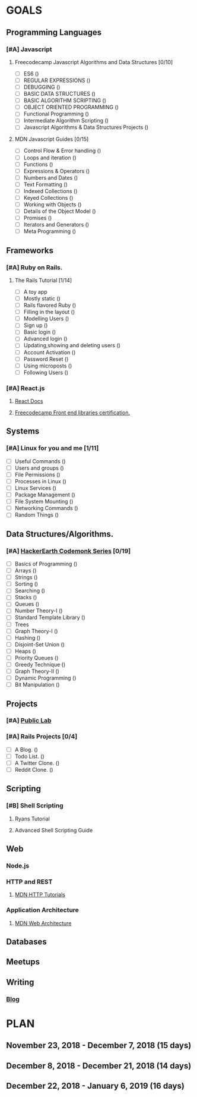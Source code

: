 #+AUTHOR: Siddhant N Trivedi
#+EMAIL: sidntrivedi012@gmail.com
#+TAGS: READ WRITE DEV 
* GOALS
** Programming Languages
*** [#A] Javascript
**** Freecodecamp Javascript Algorithms and Data Structures [0/10]
     :PROPERTIES:
     :ESTIMATED: 300
     :ACTUAL:
     :OWNER:    sidntrivedi012
     :ID:       DEV.1538995712
     :TASKID:   DEV.1538995712
     :END:
     - [ ] ES6							()
     - [ ] REGULAR EXPRESSIONS					()
     - [ ] DEBUGGING						()
     - [ ] BASIC DATA STRUCTURES			        ()
     - [ ] BASIC ALGORITHM SCRIPTING				()
     - [ ] OBJECT ORIENTED PROGRAMMING				()
     - [ ] Functional Programming				()
     - [ ] Intermediate Algorithm Scripting			()
     - [ ] Javascript Algorithms & Data Structures Projects	()
**** MDN Javascript Guides [0/15]
     :PROPERTIES:
     :ESTIMATED:
     :ACTUAL:
     :OWNER:    sidntrivedi012
     :ID:       READ.1538998440
     :TASKID:   READ.1538998440
     :END:
      - [ ] Control Flow & Error handling	()
      - [ ] Loops and iteration			()
      - [ ] Functions				()
      - [ ] Expressions & Operators		()
      - [ ] Numbers and Dates			()
      - [ ] Text Formatting			()
      - [ ] Indexed Collections			()
      - [ ] Keyed Collections			()
      - [ ] Working with Objects		()
      - [ ] Details of the Object Model		()
      - [ ] Promises				()
      - [ ] Iterators and Generators		()
      - [ ] Meta Programming			()
** Frameworks
*** [#A] Ruby on Rails.
**** The Rails Tutorial [1/14]
     :PROPERTIES:
     :ESTIMATED: 12
     :ACTUAL:
     :OWNER:    sidntrivedi012
     :ID:       READ.1538996294
     :TASKID:   READ.1538996294
     :END:
     - [ ] A toy app
     - [ ] Mostly static 			()
     - [ ] Rails flavored Ruby			()
     - [ ] Filling in the layout		()
     - [ ] Modelling Users			()
     - [ ] Sign up				()
     - [ ] Basic login				()
     - [ ] Advanced login			()
     - [ ] Updating,showing and deleting users	()
     - [ ] Account Activation			()
     - [ ] Password Reset			()
     - [ ] Using microposts			()
     - [ ] Following Users			()
*** [#A] React.js
**** [[https://reactjs.org/docs/hello-world.html][React Docs]]
**** [[https://learn.freecodecamp.org/][Freecodecamp Front end libraries certification.]]
** Systems
*** [#A] Linux for you and me [1/11]
    :PROPERTIES:
    :ESTIMATED: 12
    :ACTUAL:
    :OWNER: sidntrivedi012
    :ID: READ.1538996950
    :TASKID: READ.1538996950
    :END:
    - [ ] Useful Commands	()
    - [ ] Users and groups	()
    - [ ] File Permissions	()
    - [ ] Processes in Linux	()
    - [ ] Linux Services	()
    - [ ] Package Management	()
    - [ ] File System Mounting	()
    - [ ] Networking Commands	()
    - [ ] Random Things		()
** Data Structures/Algorithms.
*** [#A] [[https://www.hackerearth.com/practice/codemonk/][HackerEarth Codemonk Series]] [0/19]
    :PROPERTIES:
    :ESTIMATED: 
    :ACTUAL:
    :OWNER: sidntrivedi012
    :ID: READ.1539000246
    :TASKID: READ.1539000246
    :END:      
    - [ ] Basics of Programming		()
    - [ ] Arrays			()
    - [ ] Strings			()
    - [ ] Sorting			()
    - [ ] Searching			()
    - [ ] Stacks			()
    - [ ] Queues			()
    - [ ] Number Theory-I		()
    - [ ] Standard Template Library     ()
    - [ ] Trees
    - [ ] Graph Theory-I		()
    - [ ] Hashing			()
    - [ ] Disjoint-Set Union		()
    - [ ] Heaps				()
    - [ ] Priority Queues		()
    - [ ] Greedy Technique		()
    - [ ] Graph Theory-II		()
    - [ ] Dynamic Programming		()
    - [ ] Bit Manipulation		()
** Projects
*** [#A] [[https://github.com/publiclab][Public Lab]]
*** [#A] Rails Projects [0/4]
     :PROPERTIES:
     :ESTIMATED:
     :ACTUAL:
     :OWNER:    sidntrivedi012
     :ID:       DEV.1538999354
     :TASKID:   DEV.1538999354
     :END:
     - [ ] A Blog.		()
     - [ ] Todo List.		()
     - [ ] A Twitter Clone.	()
     - [ ] Reddit Clone.	()
** Scripting
*** [#B] Shell Scripting
**** Ryans Tutorial
     :PROPERTIES:
     :ESTIMATED:
     :ACTUAL:
     :OWNER:    sidntrivedi012
     :ID:       READ.1538999408
     :TASKID:   READ.1538999408
     :END:
**** Advanced Shell Scripting Guide
     :PROPERTIES:
     :ESTIMATED:
     :ACTUAL:
     :OWNER:    sidntrivedi012
     :ID:       READ.1538999439
     :TASKID:   READ.1538999439
     :END:
** Web
*** Node.js
*** HTTP and REST
**** [[https://developer.mozilla.org/en-US/docs/Web/HTTP][MDN HTTP Tutorials]]
*** Application Architecture
**** [[https://developer.mozilla.org/en-US/docs/Web/Apps/Fundamentals/Modern_web_app_architecture][MDN Web Architecture]]
** Databases
** Meetups
** Writing
*** [[https://sidntrivedi012.github.io][Blog]]
    :PROPERTIES:
    :ESTIMATED: 
    :ACTUAL:
    :OWNER: sidntrivedi012
    :ID: WRITE.1539072660
    :TASKID: WRITE.1539072660
    :END:      
* PLAN
** November 23, 2018 - December 7, 2018 (15 days)
** December 8, 2018 - December 21, 2018 (14 days)
** December 22, 2018 - January 6, 2019  (16 days)
